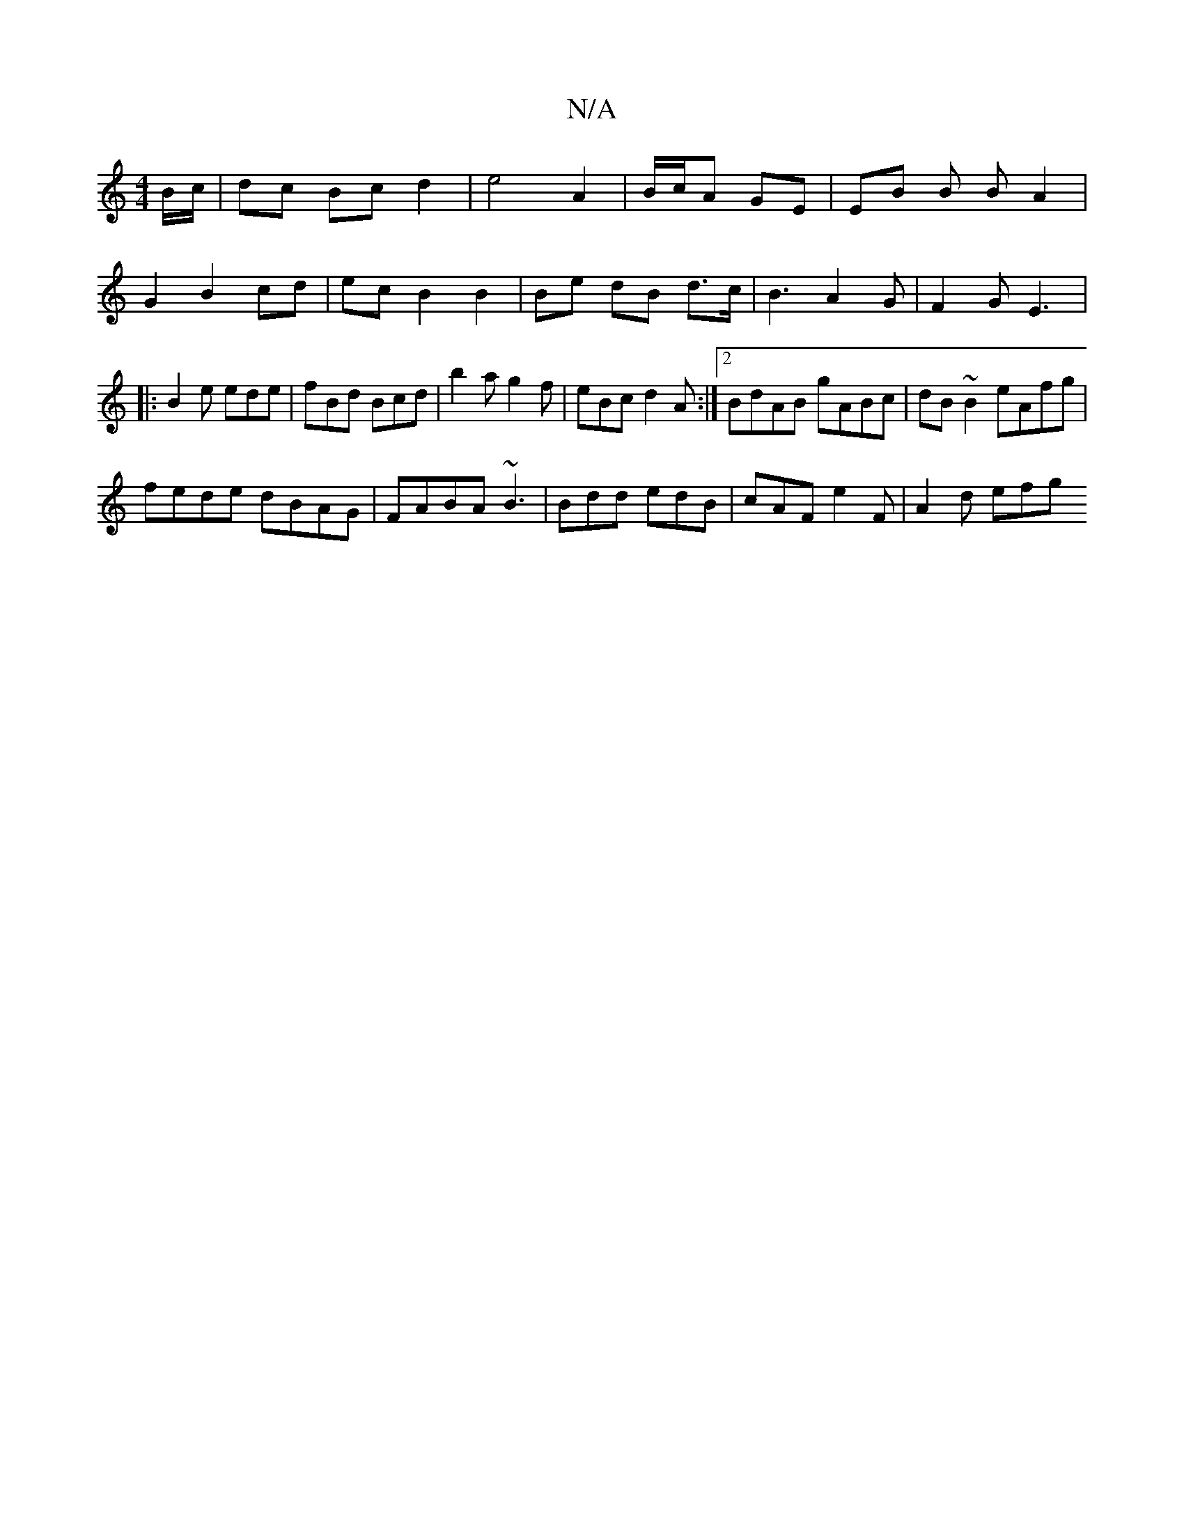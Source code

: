 X:1
T:N/A
M:4/4
R:N/A
K:Cmajor
B/c/|dc Bc d2 |e4 A2 |B/c/A GE | EB B B A2|G2B2cd| ec B2 B2 | Be dB d>c | B3 A2 G | F2G E3|:B2e ede| fBd Bcd |b2a g2f | eBc d2 A :|2 BdAB gABc|dB~B2 eAfg|
fede dBAG|FABA ~B3|Bdd edB |cAF e2F|A2 d efg 